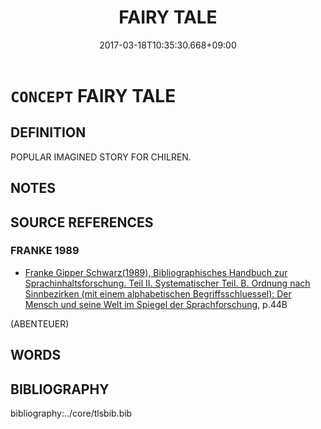 # -*- mode: mandoku-tls-view -*-
#+TITLE: FAIRY TALE
#+DATE: 2017-03-18T10:35:30.668+09:00        
#+STARTUP: content
* =CONCEPT= FAIRY TALE
:PROPERTIES:
:CUSTOM_ID: uuid-dd15c1e2-f997-4493-9720-caca79269f1a
:END:
** DEFINITION

POPULAR IMAGINED STORY FOR CHILREN.

** NOTES

** SOURCE REFERENCES
*** FRANKE 1989
 - [[cite:FRANKE-1989][Franke Gipper Schwarz(1989), Bibliographisches Handbuch zur Sprachinhaltsforschung. Teil II. Systematischer Teil. B. Ordnung nach Sinnbezirken (mit einem alphabetischen Begriffsschluessel): Der Mensch und seine Welt im Spiegel der Sprachforschung]], p.44B
 (ABENTEUER)
** WORDS
   :PROPERTIES:
   :VISIBILITY: children
   :END:
** BIBLIOGRAPHY
bibliography:../core/tlsbib.bib

